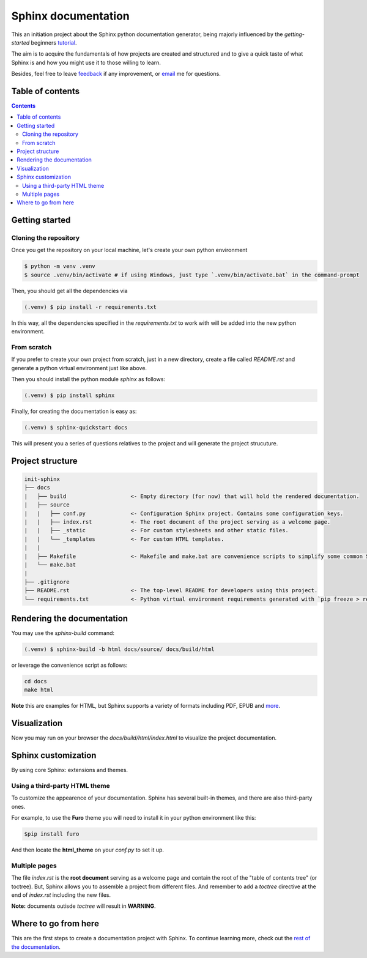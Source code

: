 Sphinx documentation
====================

This an initiation project about the Sphinx python documentation generator, being majorly influenced by the *getting-started* beginners `tutorial <https://www.sphinx-doc.org/en/master/tutorial/index.html>`__.

The aim is to acquire the fundamentals of how projects are created and structured and to give a quick taste of what Sphinx is and how you might use it to those willing to learn.

Besides, feel free to leave `feedback <https://github.com/albeertito7/init-sphinx/issues/new>`__ if any improvement, or `email <mailto:albertperezdatsira@gmail.com>`__ me for questions.

Table of contents
-----------------

.. contents::
    :backlinks: none
    :depth: 2
    :class: title


Getting started
---------------

Cloning the repository
^^^^^^^^^^^^^^^^^^^^^^

Once you get the repository on your local machine, let's create your own python environment

.. _above:

.. code-block:: bash

    $ python -m venv .venv
    $ source .venv/bin/activate # if using Windows, just type `.venv/bin/activate.bat` in the command-prompt

Then, you should get all the dependencies via

.. code-block:: bash

    (.venv) $ pip install -r requirements.txt

In this way, all the dependencies specified in the *requirements.txt* to work with will be added into the new python environment.


From scratch
^^^^^^^^^^^^

If you prefer to create your own project from scratch, just in a new directory, create a file called *README.rst* and generate a python virtual environment just like above.

Then you should install the python module *sphinx* as follows:

.. code-block:: bash

    (.venv) $ pip install sphinx


Finally, for creating the documentation is easy as:

.. code-block:: bash

    (.venv) $ sphinx-quickstart docs


This will present you a series of questions relatives to the project and will generate the project strucuture.


Project structure
-----------------

.. code-block:: raw

    init-sphinx
    ├── docs
    |   ├── build                    <- Empty directory (for now) that will hold the rendered documentation.
    |   ├── source
    |   |   ├── conf.py              <- Configuration Sphinx project. Contains some configuration keys.
    |   |   ├── index.rst            <- The root document of the project serving as a welcome page.
    |   |   ├── _static              <- For custom stylesheets and other static files.
    |   |   └── _templates           <- For custom HTML templates.
    |   |
    |   ├── Makefile                 <- Makefile and make.bat are convenience scripts to simplify some common Sphinx operations, such as rendering.
    |   └── make.bat
    |
    ├── .gitignore
    ├── README.rst                   <- The top-level README for developers using this project.
    └── requirements.txt             <- Python virtual environment requirements generated with `pip freeze > requirements.txt`


Rendering the documentation
---------------------------

You may use the *sphinx-build* command:

.. code-block:: bash

    (.venv) $ sphinx-build -b html docs/source/ docs/build/html

or leverage the convenience script as follows:

.. code-block:: bash

    cd docs
    make html

**Note** this are examples for HTML, but Sphinx supports a variety of formats including PDF, EPUB and `more <https://www.sphinx-doc.org/en/master/usage/builders/index.html#builders>`__.

Visualization
-------------

Now you may run on your browser the *docs/build/html/index.html* to visualize the project documentation.


Sphinx customization
--------------------

By using core Sphinx: extensions and themes.

Using a third-party HTML theme
^^^^^^^^^^^^^^^^^^^^^^^^^^^^^^

To customize the appearence of your documentation.
Sphinx has several built-in themes, and there are also third-party ones.

For example, to use the **Furo** theme you will need to install it in your python environment like this:

.. code-block:: bash

    $pip install furo

And then locate the **html_theme** on your *conf.py* to set it up.

Multiple pages
^^^^^^^^^^^^^^

The file *index.rst* is the **root document** serving as a welcome page and contain the root of the "table of contents tree" (or toctree).
But, Sphinx allows you to assemble a project from different files.
And remember to add a *toctree* directive at the end of *index.rst* including the new files.

**Note:** documents outisde *toctree* will result in **WARNING**.

Where to go from here
---------------------

This are the first steps to create a documentation project with Sphinx.
To continue learning more, check out the `rest of the documentation <https://www.sphinx-doc.org/en/master/contents.html#contents>`__.